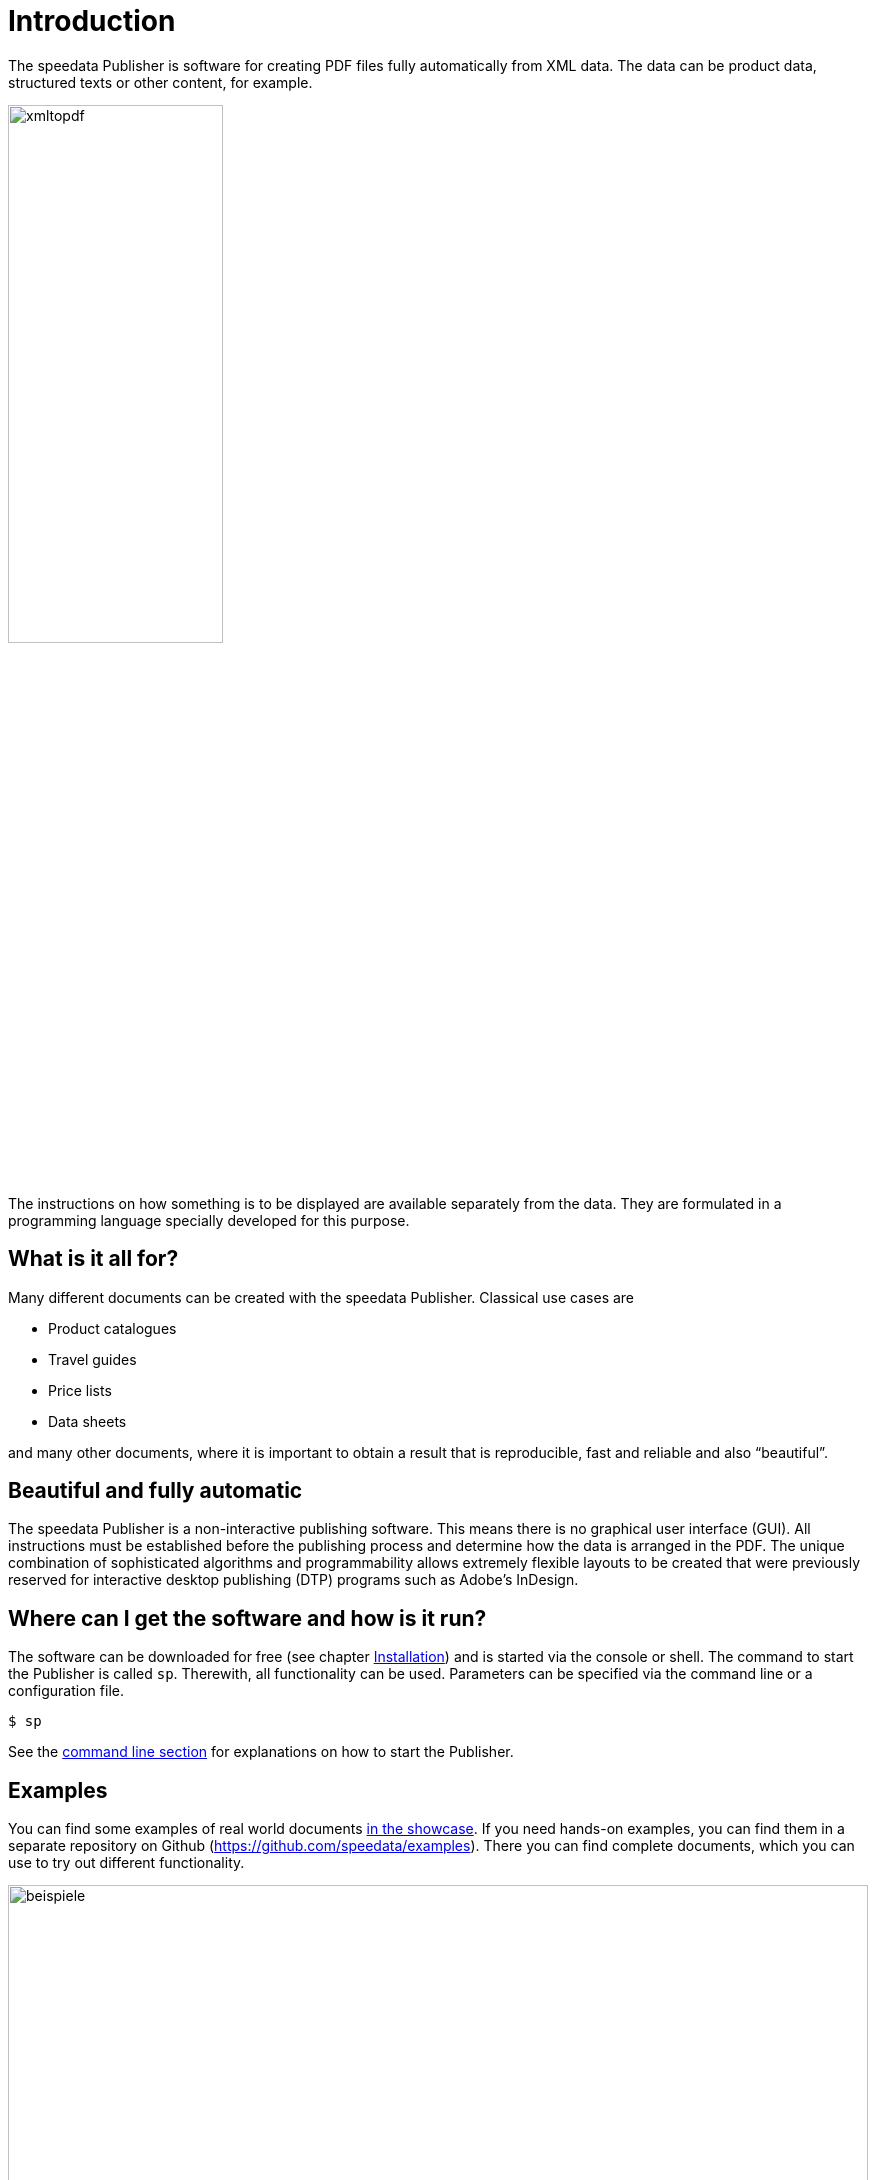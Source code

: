 [[ch-introduction]]
= Introduction



The speedata Publisher is software for creating PDF files fully automatically from XML data. The data can be product data, structured texts or other content, for example.

image::xmltopdf.png[width=50%,scaledwidth=100%]

The instructions on how something is to be displayed are available separately from the data. They are formulated in a programming language specially developed for this purpose.

[[ch-whatisitallfor]]
== What is it all for?

Many different documents can be created with the speedata Publisher. Classical use cases are

* Product catalogues
* Travel guides
* Price lists
* Data sheets

and many other documents, where it is important to obtain a result that is reproducible, fast and reliable and also “beautiful”.

== Beautiful and fully automatic

The speedata Publisher is a non-interactive publishing software. This means there is no graphical user interface (GUI). All instructions must be established before the publishing process and determine how the data is arranged in the PDF. The unique combination of sophisticated algorithms and programmability allows extremely flexible layouts to be created that were previously reserved for interactive desktop publishing (DTP) programs such as Adobe's InDesign.

== Where can I get the software and how is it run?

The software can be downloaded for free (see chapter <<ch-installation,Installation>>) and is started via the console or shell. The command to start the Publisher is called `sp`. Therewith, all functionality can be used. Parameters can be specified via the command line or a configuration file.

[source,shell,subs="verbatim,quotes"]
-------------------------------------------------------------------------------
$ sp
-------------------------------------------------------------------------------

See the <<ch-commandline,command line section>> for explanations on how to start the Publisher.

== Examples

You can find some examples of real world documents https://showcase.speedata.de/[in the showcase].  If you need hands-on examples, you can find them in a separate repository on Github (https://github.com/speedata/examples). There you can find complete documents, which you can use to try out different functionality.


.Examples from the repository
image::beispiele.png[width=100%]

_Remark_: most of this manual is automatically translated. If you find any mistakes, please  <<ch-bugreporting,report>> them.

// EOF
